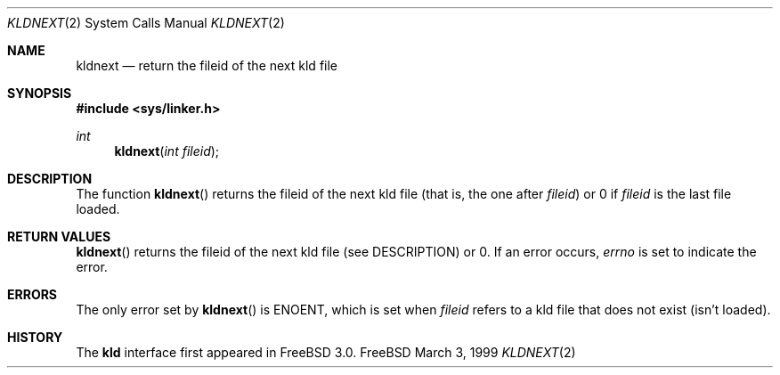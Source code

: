 .\"
.\" Copyright (c) 1999 Chris Costello
.\" All rights reserved.
.\"
.\" Redistribution and use in source and binary forms, with or without
.\" modification, are permitted provided that the following conditions
.\" are met:
.\" 1. Redistributions of source code must retain the above copyright
.\"    notice, this list of conditions and the following disclaimer.
.\" 2. Redistributions in binary form must reproduce the above copyright
.\"    notice, this list of conditions and the following disclaimer in the
.\"    documentation and/or other materials provided with the distribution.
.\"
.\" THIS SOFTWARE IS PROVIDED BY THE AUTHOR AND CONTRIBUTORS ``AS IS'' AND
.\" ANY EXPRESS OR IMPLIED WARRANTIES, INCLUDING, BUT NOT LIMITED TO, THE
.\" IMPLIED WARRANTIES OF MERCHANTABILITY AND FITNESS FOR A PARTICULAR PURPOSE
.\" ARE DISCLAIMED.  IN NO EVENT SHALL THE AUTHOR OR CONTRIBUTORS BE LIABLE
.\" FOR ANY DIRECT, INDIRECT, INCIDENTAL, SPECIAL, EXEMPLARY, OR CONSEQUENTIAL
.\" DAMAGES (INCLUDING, BUT NOT LIMITED TO, PROCUREMENT OF SUBSTITUTE GOODS
.\" OR SERVICES; LOSS OF USE, DATA, OR PROFITS; OR BUSINESS INTERRUPTION)
.\" HOWEVER CAUSED AND ON ANY THEORY OF LIABILITY, WHETHER IN CONTRACT, STRICT
.\" LIABILITY, OR TORT (INCLUDING NEGLIGENCE OR OTHERWISE) ARISING IN ANY WAY
.\" OUT OF THE USE OF THIS SOFTWARE, EVEN IF ADVISED OF THE POSSIBILITY OF
.\" SUCH DAMAGE.
.\"
.\"	$Id$	
.\"
.Dd March 3, 1999
.Dt KLDNEXT 2
.Os FreeBSD
.Sh NAME
.Nm kldnext
.Nd return the fileid of the next kld file 
.Sh SYNOPSIS
.Fd #include <sys/linker.h>
.br
.Ft int
.Fn kldnext "int fileid"
.Sh DESCRIPTION
The function
.Fn kldnext
returns the fileid of the next kld file (that is, the one after
.Va fileid )
or 0 if
.Va fileid
is the last file loaded.
.Sh RETURN VALUES
.Fn kldnext
returns the fileid of the next kld file (see DESCRIPTION) or 0.  If an error
occurs,
.Va errno
is set to indicate the error.
.Sh ERRORS
The only error set by
.Fn kldnext
is ENOENT, which is set when
.Va fileid
refers to a kld file that does not exist (isn't loaded).
.Sh HISTORY
The
.Nm kld
interface first appeared in FreeBSD 3.0.
